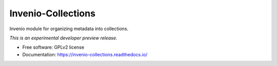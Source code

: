 ..
    This file is part of Invenio.
    Copyright (C) 2015 CERN.

    Invenio is free software; you can redistribute it
    and/or modify it under the terms of the GNU General Public License as
    published by the Free Software Foundation; either version 2 of the
    License, or (at your option) any later version.

    Invenio is distributed in the hope that it will be
    useful, but WITHOUT ANY WARRANTY; without even the implied warranty of
    MERCHANTABILITY or FITNESS FOR A PARTICULAR PURPOSE.  See the GNU
    General Public License for more details.

    You should have received a copy of the GNU General Public License
    along with Invenio; if not, write to the
    Free Software Foundation, Inc., 59 Temple Place, Suite 330, Boston,
    MA 02111-1307, USA.

    In applying this license, CERN does not
    waive the privileges and immunities granted to it by virtue of its status
    as an Intergovernmental Organization or submit itself to any jurisdiction.

=====================
 Invenio-Collections
=====================

.. image:: https://img.shields.io/travis/inveniosoftware/invenio-collections.svg
        :target: https://travis-ci.org/inveniosoftware/invenio-collections

.. image:: https://img.shields.io/coveralls/inveniosoftware/invenio-collections.svg
        :target: https://coveralls.io/r/inveniosoftware/invenio-collections

.. image:: https://img.shields.io/github/tag/inveniosoftware/invenio-collections.svg
        :target: https://github.com/inveniosoftware/invenio-collections/releases

.. image:: https://img.shields.io/pypi/dm/invenio-collections.svg
        :target: https://pypi.python.org/pypi/invenio-collections

.. image:: https://img.shields.io/github/license/inveniosoftware/invenio-collections.svg
        :target: https://github.com/inveniosoftware/invenio-collections/blob/master/LICENSE


Invenio module for organizing metadata into collections.

*This is an experimental developer preview release.*

* Free software: GPLv2 license
* Documentation: https://invenio-collections.readthedocs.io/
